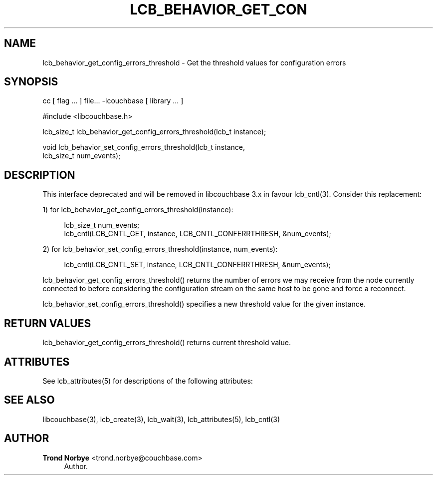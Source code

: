 '\" t
.\"     Title: lcb_behavior_get_config_errors_threshold
.\"    Author: Trond Norbye <trond.norbye@couchbase.com>
.\" Generator: DocBook XSL Stylesheets v1.78.1 <http://docbook.sf.net/>
.\"      Date: 08/01/2013
.\"    Manual: \ \&
.\"    Source: \ \&
.\"  Language: English
.\"
.TH "LCB_BEHAVIOR_GET_CON" "3" "08/01/2013" "\ \&" "\ \&"
.\" -----------------------------------------------------------------
.\" * Define some portability stuff
.\" -----------------------------------------------------------------
.\" ~~~~~~~~~~~~~~~~~~~~~~~~~~~~~~~~~~~~~~~~~~~~~~~~~~~~~~~~~~~~~~~~~
.\" http://bugs.debian.org/507673
.\" http://lists.gnu.org/archive/html/groff/2009-02/msg00013.html
.\" ~~~~~~~~~~~~~~~~~~~~~~~~~~~~~~~~~~~~~~~~~~~~~~~~~~~~~~~~~~~~~~~~~
.ie \n(.g .ds Aq \(aq
.el       .ds Aq '
.\" -----------------------------------------------------------------
.\" * set default formatting
.\" -----------------------------------------------------------------
.\" disable hyphenation
.nh
.\" disable justification (adjust text to left margin only)
.ad l
.\" -----------------------------------------------------------------
.\" * MAIN CONTENT STARTS HERE *
.\" -----------------------------------------------------------------
.SH "NAME"
lcb_behavior_get_config_errors_threshold \- Get the threshold values for configuration errors
.SH "SYNOPSIS"
.sp
cc [ flag \&... ] file\&... \-lcouchbase [ library \&... ]
.sp
.nf
#include <libcouchbase\&.h>
.fi
.sp
.nf
lcb_size_t lcb_behavior_get_config_errors_threshold(lcb_t instance);
.fi
.sp
.nf
void lcb_behavior_set_config_errors_threshold(lcb_t instance,
                                              lcb_size_t num_events);
.fi
.SH "DESCRIPTION"
.sp
This interface deprecated and will be removed in libcouchbase 3\&.x in favour lcb_cntl(3)\&. Consider this replacement:
.sp
1) for lcb_behavior_get_config_errors_threshold(instance):
.sp
.if n \{\
.RS 4
.\}
.nf
lcb_size_t num_events;
lcb_cntl(LCB_CNTL_GET, instance, LCB_CNTL_CONFERRTHRESH, &num_events);
.fi
.if n \{\
.RE
.\}
.sp
2) for lcb_behavior_set_config_errors_threshold(instance, num_events):
.sp
.if n \{\
.RS 4
.\}
.nf
lcb_cntl(LCB_CNTL_SET, instance, LCB_CNTL_CONFERRTHRESH, &num_events);
.fi
.if n \{\
.RE
.\}
.sp
lcb_behavior_get_config_errors_threshold() returns the number of errors we may receive from the node currently connected to before considering the configuration stream on the same host to be gone and force a reconnect\&.
.sp
lcb_behavior_set_config_errors_threshold() specifies a new threshold value for the given instance\&.
.SH "RETURN VALUES"
.sp
lcb_behavior_get_config_errors_threshold() returns current threshold value\&.
.SH "ATTRIBUTES"
.sp
See lcb_attributes(5) for descriptions of the following attributes:
.TS
allbox tab(:);
ltB ltB.
T{
ATTRIBUTE TYPE
T}:T{
ATTRIBUTE VALUE
T}
.T&
lt lt
lt lt.
T{
.sp
Interface Stability
T}:T{
.sp
Committed
T}
T{
.sp
MT\-Level
T}:T{
.sp
MT\-Safe
T}
.TE
.sp 1
.SH "SEE ALSO"
.sp
libcouchbase(3), lcb_create(3), lcb_wait(3), lcb_attributes(5), lcb_cntl(3)
.SH "AUTHOR"
.PP
\fBTrond Norbye\fR <\&trond\&.norbye@couchbase\&.com\&>
.RS 4
Author.
.RE
